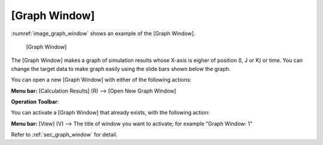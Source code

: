 [Graph Window]
===================

:numref:`image_graph_window` shows an example of the [Graph Window].

.. _image_graph_window:

.. figure:: images/graph_window.png

   [Graph Window]

The [Graph Window] makes a graph of simulation results whose X-axis is
eigher of position (I, J or K) or time. You can change the target data
to make graph easily using the slide bars shown below the graph.

You can open a new [Graph Window] with either of the following actions:

.. |graph_window_icon| image:: images/graph_window_icon.png

**Menu bar:** [Calculation Results] (R) --> [Open New Graph Window]

**Operation Toolbar**: |graph_window_icon|

You can activate a [Graph Window] that already exists, with the
following action:

**Menu bar:** [View] (V) --> The title of window you want to activate; for example "Graph Window: 1"

Refer to :ref:`sec_graph_window` for detail.
